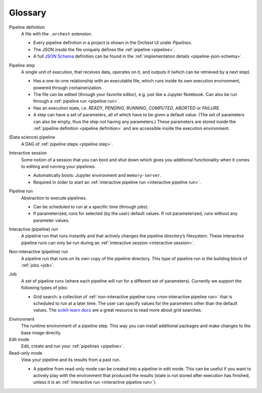 Glossary
========

.. _pipeline definition:

Pipeline definition
    A file with the ``.orchest`` extension.

    * Every pipeline definition in a project is shown in the Orchest UI under *Pipelines*.
    * The JSON inside the file uniquely defines the :ref:`pipeline <pipeline>`.
    * A full `JSON Schema <https://json-schema.org/>`_ definition can be found in the
      :ref:`implementation details <pipeline-json-schema>`.

.. _pipeline step:

Pipeline step
    A single unit of execution, that receives data, operates on it, and outputs it (which can be
    retrieved by a next step).

    * Has a one-to-one relationship with an executable file, which runs inside its own execution
      environment, powered through containerization.
    * The file can be edited (through your favorite editor), e.g. just like a Jupyter Notebook. Can also
      be run through a :ref:`pipeline run <pipeline run>`.
    * Has an execution state, i.e. *READY*, *PENDING*, *RUNNING*, *COMPUTED*, *ABORTED* or *FAILURE*.
    * A step can have a set of parameters, all of which have to be given a default value. (The set
      of parameters can also be empty, thus the step not having any parameters.) These parameters
      are stored inside the :ref:`pipeline definition <pipeline definition>` and are accessible
      inside the execution environment.

.. _pipeline:

(Data science) pipeline
    A DAG of :ref:`pipeline steps <pipeline step>`.

.. _interactive session:

Interactive session
    Some notion of a session that you can boot and shut down which gives you additional functionality
    when it comes to editing and running your pipelines.

    * Automatically boots: Jupyter environment and ``memory-server``.
    * Required in order to start an :ref:`interactive pipeline run <interactive pipeline run>`.

.. _pipeline run:

Pipeline run
    Abstraction to execute pipelines.

    * Can be scheduled to run at a specific time (through jobs).
    * If parameterized, runs for selected (by the user) default values. If not parameterized, runs
      without any parameter values.

.. _interactive pipeline run:

Interactive (pipeline) run
    A pipeline run that runs instantly and that actively changes the pipeline directory’s filesystem.
    These interactive pipeline runs can only be run during an :ref:`interactive session <interactive
    session>`.

.. _non-interactive pipeline run:

Non-interactive (pipeline) run
    A pipeline run that runs on its own copy of the pipeline directory. This type of pipeline run is the
    building block of :ref:`jobs <job>`.

.. _job:

Job
    A set of pipeline runs (where each pipeline will run for a different set of parameters).  Currently
    we support the following types of jobs:

    * Grid search: a collection of :ref:`non-interactive pipeline runs <non-interactive pipeline run>`
      that is scheduled to run at a later time. The user can specify values for the parameters other
      than the default values. The `scikit-learn docs
      <https://scikit-learn.org/stable/modules/grid_search.html>`_ are a great resource to read more
      about grid searches.

.. _environment glossary:

Environment
    The runtime environment of a pipeline step. This way you can install additional packages and
    make changes to the base image directly.

Edit mode
    Edit, create and run your :ref:`pipelines <pipeline>`.

Read-only mode
    View your pipeline and its results from a past run.

    * A pipeline from read-only mode can be created into a pipeline in edit mode. This can be useful if
      you want to actively play with the environment that produced the results (state is not stored
      after execution has finished, unless it is an :ref:`interactive run <interactive pipeline run>`). 
